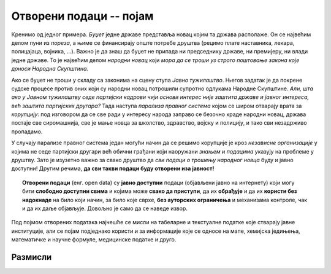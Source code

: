 Oтворени подаци -- појам
==============================

Кренимо од једног примера.
*Буџет* једне државе представља новац којим та држава располаже. Он се највећим делом пуни из *пореза*,
а њиме се финансирају опште потребе друштва (рецимо плате наставника, лекара, полицајаца, војника, ...).
Важно је да знаш да буџет не припада ни председнику државе, ни премијеру, ни влади једне државе.
То је највећим делом *народни новац* који *мора да се троши уз строго поштовање закона које доноси Народна Скупштина.*

.. questionnote::

   Да ли знаш шта је ПДВ? Питај наставника или погледај на интернету.
   Колики је ПДВ у Србији? Где се на фискалном рачуну види колики је ПДВ плаћен?


Ако се буџет не троши у складу са законима на сцену ступа *Јавно тужилаштво*. Његов задатак је
да покрене судске процесе против оних који су народни новац потрошили супротно одлукама
Народне Скупштине. *Али, шта ако у Јавном тужилаштву седе партијски кадрови чији основи интерес није
заштита државе и јавног интереса, већ заштита партијских другара?* Тада наступа *парализа правног система*
којом се широм отварају врата за *корупцију*: под изговором да се све ради у интересу народа
заправо се безочно краде народни новац, држава постаје све сиромашнија, све је мање новца за
школство, здравство, војску и полицију, и тако сви незадрживо пропадамо.

У случају парализе правног система један могући начин да се решимо корупције је
кроз *независне организације* у којима не седе партијски другари већ обични грађани који
наоружани *знањем* и *подацима* указују на проблеме у друштву.
Зато је изузетно важно за свако друштво да *сви подаци о трошењу народног новца*
буду и јавно доступни! Другим речима, **да сви такви подаци буду отворени иза јавност!**

.. questionnote::

   Шта значи термин *транспарентно*, рецимо у фрази "транспарентно пословање"?

.. topic:: \ 

    **Отворени подаци** (енг. open data) су **јавно доступни** подаци (објављени јавно на интернету) који могу бити **слободно доступни свима** и којима може **свако да приступи**, да их **обрађује** и да их **користи без надокнаде** на било који начин, за било које сврхе, **без ауторских ограничења** и механизама контроле, чак и да их даље објављује. Довољно је само да се наведе извор.

Под појмом отворених података најчешће се мисли на табеларне и текстуалне податке које стварају јавне институције, али се појам подједнако користи и за информације које се односе на мапе, хемијска једињења, математичке и научне формуле, медицинске податке и друго. 

Размисли
--------------

.. questionnote::

    Не могу сви подаци бити отворени! Подсети се претходне лекције па наведи неколико врста података
    који **не смеју да буду отворени**.



.. reveal:: ОП-01
    :showtitle: Погледај примере
    :hidetitle: Сакриј

        * лични подаци, информације које се односе на конкретне особе,
        * подаци који су од значаја за безбедност државе,
        * подаци чија је употреба под заштитом ауторских права.


